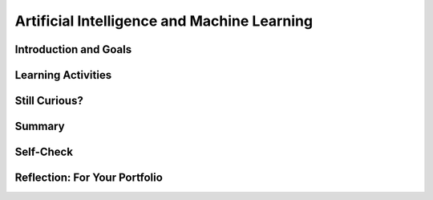 .. raw:: html 

    <a href="../index.html"><img class="align-center" src="../_static/MobileCSPLogo.png" width="250px"/></a>

Artificial Intelligence and Machine Learning
============================================

.. raw:: html

        <div class="MCSP-lesson-content">
    <script>
      $(document).ready(function() {
        generateSummary(EKmapping['7.07']);
        generateHovers();
        Tipped.create('.vocab', function(element) {
        var vocab = $(element).data('id');
        return vocabulary[vocab];
          }, {
            cache: false,
              position: 'topleft'
              });
      });
    
    /*  var vocabulary = { 
        "artificial intelligence (AI)":"A branch of computer science that works on creating machines and programs that exhibit human-like intelligence.",
        "machine learning":"Algorithms that learn intelligent behavior from lots of training data.",
         "neural network":"A computer system modeled on simple neurons in the human brain.",
        "back propagation":"Back propagation is an algorithm that repeatedly adjusts the connections (weights) between the nodes in the neural network",
        "deep learning":"A type of very successful machine learning algorithm using neural networks with many layers to learn data representations on its own from massive amounts of data.",
      };      */
    </script>
    <h3 id="est-length">Time Estimate: 45 minutes</h3>

Introduction and Goals
-----------------------

.. raw:: html

    <p>
    

Learning Activities
--------------------

.. raw:: html

    <p><h3>Can a computer recognize your doodles?</h3>
    <p><b><i>Artificial intelligence (AI)</i></b> is sometimes described as getting a computer to do complex tasks that humans find easy.  Examples would be walking, seeing, and understanding speech.  These activities, which come naturally to us, are very difficult to develop traditional step-by-step algorithms for.</p>
    <p><a href="https://quickdraw.withgoogle.com/" target="_blank"><img src="../_static/assets/img/FlagDoodle.png" style="float:left;" width="200"/></a>But AI researchers have developed an approach known as <i><b><span class="hover vocab yui-wk-div" data-id='machine learning'>machine learning</span></b></i> that enables computers to perform these complex tasks.  With <span class="hover vocab yui-wk-div" data-id='machine learning'>machine learning</span> a computer <i><b>learns</b></i> how to perform a task or solve a problem not by being given a traditional program to solve the problem, but by being given lots of examples of correct and incorrect solutions to the problem.  
    
    </p><p>To give you a sense of what such a <i>trained</i> computer can do, here's an interactive Google application that has learned (and is continuing to learn) how to recognize doodles -- i.e., free-hand drawn images of typical objects. Certainly, the ability to recognize a person's doodles, is something we humans do quite easily.  But it is a skill that would be very nearly impossible to specify by means of a traditional algorithm.</p>
    <p>Give it a try yourself!  Click on the <a href="https://quickdraw.withgoogle.com/" target="_blank">flag doodle</a> here to see how well the computer can recognize your doodles. 
    </p>
    <h3>Video: What is Machine Learning?</h3>
    <p>Hopefully you enjoyed that activity and are curious now about <span class="hover vocab yui-wk-div" data-id='machine learning'>machine learning</span>.  The following short (7:48) tutorial was created by an undergraduate student from Texas A&amp;M University. It is one of many good tutorials that you can find online. 
      
    
.. youtube:: DG5-UyRBQD4
        :width: 650
        :height: 415
        :align: center

.. raw:: html

    <div id="bogus-div">
    <p></p>
    </div>


    </p>
    <p>
      As you learned, <i><span class="hover vocab yui-wk-div" data-id='machine learning'>machine learning</span></i> is based on an algorithm called <i><span class="hover vocab yui-wk-div" data-id='back propagation'>back propagation</span></i> that repeatedly adjusts the connections (weights) between the nodes in the <i><span class="hover vocab yui-wk-div" data-id='neural network'>neural network</span></i>. To summarize, the <span class="hover vocab yui-wk-div" data-id='machine learning'>machine learning</span> algorithm consists of the following steps:
    </p><h4>Machine Learning Algorithm</h4>
    <ul>
    <li>Initialize the <span class="hover vocab yui-wk-div" data-id='neural network'>neural network</span> by assigning random weights to connections between its nodes.</li>
    <li>Repeat until there is little to no difference between the network's actual outputs and the desired outputs.</li>
    <ul>
    <li>Present the <span class="hover vocab yui-wk-div" data-id='neural network'>neural network</span> with a set of inputs.</li>
    <li>Compare the network's output with the desired output and calculate the difference (the error).</li>
    <li>Adjust the weights on the hidden nodes using <i><span class="hover vocab yui-wk-div" data-id='back propagation'>back propagation</span></i>.
        </li></ul>
    </ul>
    <p>
      By performing these steps for lots of examples, the network will eventually be trained to associate its inputs with the desired outputs. As the tutorial explained, neural networks are <b>slow learners</b>.  But they have improved over time and as you will experience in this next activity, some networks can be trained now with dozens of examples (rather than "millions" as the video suggested).
    </p>
    <h3>Important Qualifications</h3>
    <p>Don't be misled by this basic overview of simple neural networks and our simple explanation of <span class="hover vocab yui-wk-div" data-id='machine learning'>machine learning</span>.  Designing and implementing successful neural networks and <span class="hover vocab yui-wk-div" data-id='machine learning'>machine learning</span> algorithms to address problems like speech recognition (Siri, Alexa), computer vision (Face Recognition software), natural language understanding (Google Translate), and the many other tasks that are simple and natural for humans is an extremely complex and challenging research field. </p>
    <p>It has taken AI researchers many years of hard work to accomplish some of the examples you are seeing in this lesson.  In contrast to the simple networks shown in the video, current approaches AI are based on <i><b><span class="hover vocab yui-wk-div" data-id='deep learning'>deep learning</span></b></i> networks, which are networks that contain multiple layers in between the input and output layers. The additional <i>hidden</i> layers enable the network to learn abstract representations.</p>
    <p>Now, let's have some fun with AI by training our own <span class="hover vocab yui-wk-div" data-id='neural network'>neural network</span> using Google's Teachable Machine software.</p>
    <h3>Activity: Google's Teachable Machine Experiments</h3>
    
    In this activity you will use your browser to train a <span class="hover vocab yui-wk-div" data-id='neural network'>neural network</span> to associate inputs from the camera on your computer or tablet or phone camera with certain sounds and images.  Before you get started, here's a short (3:20) video demo that shows you how it works. 
    
    
.. youtube:: 3BhkeY974Rg
        :width: 650
        :height: 415
        :align: center

.. raw:: html

    <div id="bogus-div">
    <p></p>
    </div>


    <p>As you saw in the video, you can train a simple <span class="hover vocab yui-wk-div" data-id='neural network'>neural network</span> to distinguish between three classes: green, purple, and orange.  The network will associate a certain inputs from your video camera (hand up, funny face) with certain GIF images (cat, dog) or sounds (hello, hey). Once you've trained the network to make the desired associations, you have created a <i><b>model</b></i>. </p>
    <p>Now it's your turn to try it. If your computer does not have a camera, use your tablet or phone for this activity. When you click on the <a href="https://teachablemachine.withgoogle.com/v1/" target="_blank">link to the Teachable Machine Version 1</a>, you should see the following interface (note there is also a version 2 that you could try by deleting /v1 from the URL):
      <br/>
    <a href="https://teachablemachine.withgoogle.com/v1/" target="_blank"><img src="../_static/assets/img/TeachableMachine.png" style="float:center;" width="400"/></a>
    <br/>
      
      Here are some exercises and experiments to try:</p>
    <ol>
    <li>First, just to make sure everything is working properly, do the tutorial by clicking on the "Let's Go!" button.  The tutorial will lead you through creating the model that you saw in the demo video (hand up, funny face).</li>
    <li>Next, tweak the model by replacing the GIFs with sounds, creating your own sounds.</li>
    <li>Next, customize a model with your own inputs and outputs.</li>
    <li>Here's an experiment to try:  Does it take more training cycles to train a model to distinguish between (left-hand-up, right-hand-up) than a model that distinguishes between (hand-up, no-hand-up)? </li>
    <li><b>Facial recognition?</b> Pair up with one or two of your classmates and explore whether the network can be trained to distinguish between your faces.
      </li><li>Design your own experiment(s) with or without classmates.  For example, can you find two or three inputs that the machine cannot distinguish between no matter how many learning cycles you do? 
    </li></ol>
    <h3>Negative Impacts: Bias in Algorithms</h3>
    <p>How do you explain the following riddle? 
      
      </p><blockquote><b>A father and son are in a horrible car crash that kills the dad. The son is rushed to the hospital. Just as he’s about to go under the knife, the surgeon says, 'I can’t operate. That boy is my son.'</b>
    </blockquote>
    <p>If you were puzzled by that riddle, you are not alone. The vast majority of people are. Check out <a href="https://www.wtsp.com/article/news/local/challenging-stereotypes-in-the-workplace-with-a-riddle/450749550" target="_blank">this news report</a> in which a reporter put the riddle to 15 Floridians, only two of whom figured it out.
    </p>
    <p>As the news story illustrated, we humans are full of unconscious biases -- assumptions and generalizations we've learned just by growing up.  Some of these have been embedded in our languages. Consider, for example, all of the various "man" terms for occupations that today at least aren't just for males:  "mailman", "fireman", "repairman", "foreman". 
    </p>
    <p>Can an algorithm be biased? Perhaps you might think algorithms cannot be biased because they are not human. But algorithms (and computer interfaces and all other aspects of computer systems) are designed and implemented by humans.  So it's perfectly reasonable to expect that apps and computer programs would display some of the biases that their designers have.</p>
    <p> Computing innovations can reflect existing human biases because of biases written into the algorithms at all levels of software development or biases in the data used by the innovation. <span class="hover vocab yui-wk-div" data-id='Machine learning'>Machine learning</span> and data mining have enabled innovation in medicine, business, and science, but information discovered in this way could be biased depending on the data source and the information can also be used to discriminate against groups of individuals. Programmers need to take action to reduce bias in algorithms used for computing innovations as a way of combating existing human biases.</p>
    <h3>Activity: Bias in an AI Program</h3>
    <p>Here's a little experiment you can do to see an example of bias in an AI program.  <a href="https://translate.google.com/" target="_blank">Google Translate</a> is a <span class="hover vocab yui-wk-div" data-id='machine learning'>machine learning</span> application that Google has created that automatically translates words or sentences from one language to another. It learns languages <a href="https://en.wikipedia.org/wiki/Google_Neural_Machine_Translation" target="_blank">by looking at millions of examples</a>.</p>
    <p>
      Type the English sentence "The nurse is happy" into <a href="https://translate.google.com/" target="_blank">Google Translate</a> and translate into Spanish.  It will translate it into "La enferma estaba feliz," which assumes that the nurse is female (the term "la enferma" is feminine is Spanish).  Now change the English sentence to "The nurse is happy because today is <b>his</b> day off"  and translate that into Spanish.  You should get "La enfermera estaba feliz porque es su día libre," which still assumes the nurse is a female.  Now switch the order, translating from Spanish to English and translate "La enfermera estaba feliz porque es su día libre" to English. You will get "The nurse was happy because it's <b>her</b> day off."</p>
    <p>So, Google Translate got the translation wrong because it has allowed some bias to creep into its peformance.  While that was a fairly mild example of the type of bias that can occur, this has become a significant issue in <span class="hover vocab yui-wk-div" data-id='machine learning'>machine learning</span>.  Perhaps the most famous example of what can go very wrong was Micrsoft's disasterous experiment with Tay, its <a href="https://www.youtube.com/watch?v=Lr4yi9onykg" target="_blank">chatbot that was released on Twitter</a> and quickly learned a wide range of racist, sexist, and anti-semitic views.</p>
    <p>For more information about bias in AI algorithms, you may want to watch:
    </p><ul>
    <li>a Ted Talk video on <a href="https://www.youtube.com/watch?v=UG_X_7g63rY" target="_blank">Bias in Facial Recognition</a> by Joy Buolamwini,</li>
    <li><a href="https://www.youtube.com/watch?v=7lpCWxlRFAw" target="_blank">a report on police crime prediction software and bias</a></li>
    </ul>
    <h3>Optional: App Inventor Artificial Intelligence Tutorials</h3>
    
    Check out these <a href="http://appinventor.mit.edu/explore/ai-with-mit-app-inventor" target="_blank">AI tutorials in MIT App Inventor</a>. The Image Classifier tutorials require an AI extension that some mobile devices can use (<a href="http://appinventor.mit.edu/explore/ai-compatible-devices" target="_blank">list of compatible devices and an apk</a> that you can test on your device to see if it can use these extensions).  The Therapist Bot tutorial and the Rock-Paper-Scissors Tutorials do not require this AI extension and can be implemented on any device. They are a lot of fun! 
    
    
    

Still Curious?
---------------

.. raw:: html

    <p>
    <p> There are lots of interesting videos and presentations online to help you learn more about AI and the impact it is having in the world.  Here's a selection:
      </p><ul>
    <li>In this video two Googlers, Nat and Lo, interview a couple of Google AI researchers who describe <a href="https://www.youtube.com/watch?time_continue=1&amp;v=bHvf7Tagt18" target="_blank">how <span class="hover vocab yui-wk-div" data-id='machine learning'>machine learning</span> works</a>. This video was made as part of their "20% project".  One of the cool features of working at Google and other technology companies is that employees get to spend part of their time (1 day per week in this case) working on projects that they themselves choose.   
        </li>
    <li>The <a href="https://www.youtube.com/watch?time_continue=1&amp;v=tiwVMrTLUWg" target="_blank">Google Self-Driving Car</a> is an example of the being done by car industry researchers to create fully autonomous vehicles.  As the video points out, an autonomous vehicle is much different than the computer-assisted vehicles that are currently available today.  
        </li>
    <li>Computer vision is a long-standing AI research area. In this TED talk, Wei-wei Li from Stanford University describes how she used <span class="hover vocab yui-wk-div" data-id='machine learning'>machine learning</span> and crowd source to to <a href="https://www.youtube.com/watch?time_continue=1&amp;v=tiwVMrTLUWg" target="_blank">teach a computer to understand pictures</a>.
        </li>
    <li>Here is a Ted Talk video on <a href="https://www.youtube.com/watch?v=UG_X_7g63rY" target="_blank">Bias in Facial Recognition</a> by Joy Buolamwini and another on <a href="https://www.ted.com/talks/cathy_o_neil_the_era_of_blind_faith_in_big_data_must_end" target="_blank">Blind Faith in Big Data Must End</a> by Cathy O'Neil.</li>
    <li>This <a href="https://www.youtube.com/watch?v=Fq1SEqNT-7c" target="_blank">video</a> is on the use of Facial Recognition in China and privacy concerns.</li>
    <li>This is <a href="https://www.youtube.com/watch?v=7lpCWxlRFAw" target="_blank">a report on police crime prediction software and bias.</a></li>
    <li>The history of Artificial Intelligence goes back to the 1950s. You can read about it <a href="https://en.wikipedia.org/wiki/Artificial_intelligence" target="_blank">here</a>. One interesting feature of this history is the so-called <i>AI effect</i>, whereby the problems that make up the discipline have changed over time.  For example, the ability to recognize numbers and characters -- <i>optical character recognition</i> -- used to be considered an AI problem. But today it has become a routine part of ATM machines and other computers.  Another interesting AI area that has evolved is chess playing.  In the 50s some researchers predicted that a computer would be able to beat the best human chess player.  For years the failure of computers to beat top humans was used as "proof" that AI would never succeed.  This changed in 1997 when an IBM computer known as Deep Blue <a href="https://en.wikipedia.org/wiki/Deep_Blue_versus_Garry_Kasparov" target="_blank">beat Gary Kasparov</a>, the reigning world chess champion, in a six game match.  Since then computer chess programs have only gotten better and humans are no longer competitive against chess programs, which today <a href="https://en.wikipedia.org/wiki/World_Computer_Chess_Championship" target="_blank">have their own computer-only championships</a>.   
    </li>
    <li>The <a href="https://machinelearningforkids.co.uk/" target="_blank">machinelearningforkids.co.uk/</a> site uses IBM's <span class="hover vocab yui-wk-div" data-id='machine learning'>machine learning</span> processors online to train and use models in Scratch and in an App Inventor extension. Using these materials does require setting up accounts with IBM and some set up time.</li> </ul>
    

Summary
--------

.. raw:: html

    <p>
    In this lesson, you learned how to:
      <div id="summarylist">
    </div>
    

Self-Check
-----------

.. raw:: html

    <p>
    <p>Here is a table of the technical terms we've introduced in this lesson. Hover over the terms to review the definitions.</p>
    <table align="center">
    <tbody>
    <tr>
    <td><span class="hover vocab yui-wk-div" data-id="artificial intelligence (AI)">artificial intelligence</span>
    <br/><span class="hover vocab yui-wk-div" data-id="machine learning">machine learning</span>
    <br/><span class="hover vocab yui-wk-div" data-id="neural network">neural network</span>
    <br/><span class="hover vocab yui-wk-div" data-id="back propagation">back propagation</span>
    <br/><span class="hover vocab yui-wk-div" data-id="deep learning">deep learning</span>
    </td>
    </tr>
    </tbody>
    </table>
    
.. mchoice:: mcsp-7-7-1
    :random:
    :practice: T
    :answer_a: Computer vision
    :feedback_a: Yes that's one.
    :answer_b: Natural language understanding
    :feedback_b: That's one example but there are others.&nbsp;
    :answer_c: Speech recognition
    :feedback_c: That's one example but there are others.&nbsp;
    :answer_d: Robot navigation
    :feedback_d: That's one example but there are others.&nbsp;
    :answer_e: All of the above.
    :feedback_e: That's correct. All of these are examples of AI.
    :correct: e

    Which of the following application areas would be considered an example of artificial intelligence? 


.. raw:: html

    <div id="bogus-div">
    <p></p>
    </div>


    
.. mchoice:: mcsp-7-7-2
    :random:
    :practice: T
    :answer_a: an axon
    :feedback_a: An axon is that part of the nerve cell (or neuron) that transmits signals from one neuron to another.
    :answer_b: a neuron
    :feedback_b: Yes, that is correct.&nbsp; The nodes in a neural network are simplified representations of the brain's nerve cells, which are called neurons.&nbsp;
    :answer_c: a synapse
    :feedback_c: In the brain synapses are the junctions between the neurons or nerve cells. 
    :answer_d: A neurotransmitter
    :feedback_d: A neurotransmitter is a chemical substance that causes the transfer of signals from one nerve cell to another across a synapse.&nbsp; It is not directly represented in an artificial neural network.&nbsp;
    :correct: b

    An artificial neural network (ANN) is meant to be a simplified model of the human brain.  In an ANN, each node of the network is meant to represent _____________.


.. raw:: html

    <div id="bogus-div">
    <p></p>
    </div>


    <!--
    &lt;h3&gt;Sample AP CSP Exam Questions&lt;/h3&gt;
    &lt;question instanceid=&quot;6CfVDBYD9eg6&quot; weight=&quot;1&quot; quid=&quot;5150886206636032&quot;&gt;&lt;/question&gt;
    -->
    

Reflection: For Your Portfolio
-------------------------------

.. raw:: html

    <p><div class="yui-wk-div" id="portfolio">
    <p>Answer the following portfolio reflection questions as directed by your instructor. Questions are also available in this <a href="https://docs.google.com/document/d/13P2M8j-1CfDMHwS2Oi6xzsjUlwBi8Yjwc6N6B3x1q3M/edit?usp=sharing" target="_blank" title="">Google Doc</a> where you may use File/Make a Copy to make your own editable copy.</p>
    <div style="align-items:center;"><iframe class="portfolioQuestions" scrolling="yes" src="https://docs.google.com/document/d/e/2PACX-1vRoxAxWILNc_nvCafnIUm_DEvyQ8E8U4PXHMcq7pPil43FNLmfhdR4pY2ZmaEvwuACsNehbeyPgw1Hd/pub?embedded=true" style="height:30em;width:100%"></iframe></div>
    <!-- 
    &lt;p&gt;In your portfolio, create a new page named &lt;i&gt;&lt;b&gt;Artificial Intelligence&lt;/b&gt;&lt;/i&gt; under the &lt;i&gt;Reflections&lt;/i&gt; category of your portfolio (we recommend also including the lesson number. Check with your instructor) and answer the following questions:&lt;/p&gt;
      &lt;ol&gt;
        &lt;li&gt;In the Teachable Machine activity, what inputs were easy for the program to learn to distinguish and what inputs were more difficult?
        &lt;/li&gt;
        &lt;li&gt;Search online and identify another application area for AI or machine learning besides the ones described in this lesson. Is this task hard easy for humans but hard for computers to do? &lt;/li&gt;
        &lt;li&gt;In this lesson you saw some examples of &lt;i&gt;gender bias&lt;/i&gt; in a machine translation program.  Identify another form of &lt;i&gt;unconscious bias&lt;/i&gt; and give an example of how it could affect a computer program. Explain how that could be a harmful effect on society, economy, or culture. &lt;/li&gt;
      &lt;/ol&gt; -->
    </div>
    </div>